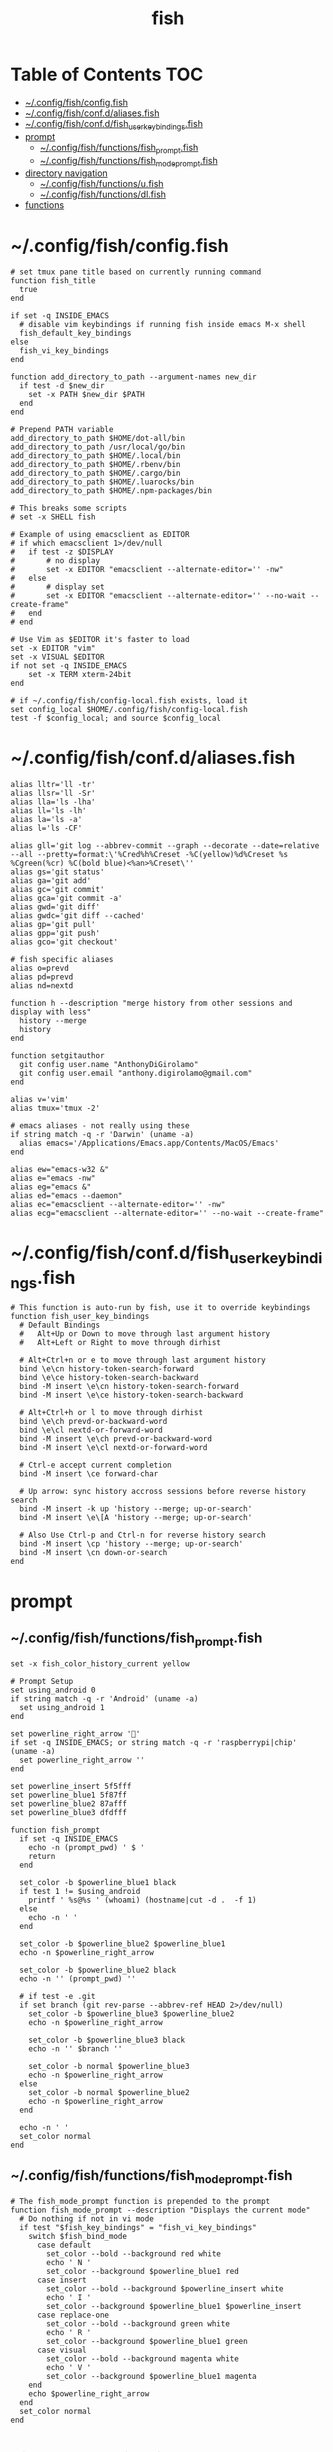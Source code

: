 #+TITLE: fish
#+STARTUP: content
#+PROPERTY: header-args :mkdirp yes

* Table of Contents                                                     :TOC:
 - [[#configfishconfigfish][~/.config/fish/config.fish]]
 - [[#configfishconfdaliasesfish][~/.config/fish/conf.d/aliases.fish]]
 - [[#configfishconfdfish_user_key_bindingsfish][~/.config/fish/conf.d/fish_user_key_bindings.fish]]
 - [[#prompt][prompt]]
   - [[#configfishfunctionsfish_promptfish][~/.config/fish/functions/fish_prompt.fish]]
   - [[#configfishfunctionsfish_mode_promptfish][~/.config/fish/functions/fish_mode_prompt.fish]]
 - [[#directory-navigation][directory navigation]]
   - [[#configfishfunctionsufish][~/.config/fish/functions/u.fish]]
   - [[#configfishfunctionsdlfish][~/.config/fish/functions/dl.fish]]
 - [[#functions][functions]]

* ~/.config/fish/config.fish

  #+BEGIN_SRC fish :tangle "~/.config/fish/config.fish"
    # set tmux pane title based on currently running command
    function fish_title
      true
    end

    if set -q INSIDE_EMACS
      # disable vim keybindings if running fish inside emacs M-x shell
      fish_default_key_bindings
    else
      fish_vi_key_bindings
    end

    function add_directory_to_path --argument-names new_dir
      if test -d $new_dir
        set -x PATH $new_dir $PATH
      end
    end

    # Prepend PATH variable
    add_directory_to_path $HOME/dot-all/bin
    add_directory_to_path /usr/local/go/bin
    add_directory_to_path $HOME/.local/bin
    add_directory_to_path $HOME/.rbenv/bin
    add_directory_to_path $HOME/.cargo/bin
    add_directory_to_path $HOME/.luarocks/bin
    add_directory_to_path $HOME/.npm-packages/bin

    # This breaks some scripts
    # set -x SHELL fish

    # Example of using emacsclient as EDITOR
    # if which emacsclient 1>/dev/null
    #   if test -z $DISPLAY
    #       # no display
    #       set -x EDITOR "emacsclient --alternate-editor='' -nw"
    #   else
    #       # display set
    #       set -x EDITOR "emacsclient --alternate-editor='' --no-wait --create-frame"
    #   end
    # end

    # Use Vim as $EDITOR it's faster to load
    set -x EDITOR "vim"
    set -x VISUAL $EDITOR
    if not set -q INSIDE_EMACS
        set -x TERM xterm-24bit
    end

    # if ~/.config/fish/config-local.fish exists, load it
    set config_local $HOME/.config/fish/config-local.fish
    test -f $config_local; and source $config_local
  #+END_SRC

* ~/.config/fish/conf.d/aliases.fish

  #+BEGIN_SRC fish :tangle "~/.config/fish/conf.d/aliases.fish"
    alias lltr='ll -tr'
    alias llsr='ll -Sr'
    alias lla='ls -lha'
    alias ll='ls -lh'
    alias la='ls -a'
    alias l='ls -CF'

    alias gll='git log --abbrev-commit --graph --decorate --date=relative --all --pretty=format:\'%Cred%h%Creset -%C(yellow)%d%Creset %s %Cgreen(%cr) %C(bold blue)<%an>%Creset\''
    alias gs='git status'
    alias ga='git add'
    alias gc='git commit'
    alias gca='git commit -a'
    alias gwd='git diff'
    alias gwdc='git diff --cached'
    alias gp='git pull'
    alias gpp='git push'
    alias gco='git checkout'

    # fish specific aliases
    alias o=prevd
    alias pd=prevd
    alias nd=nextd

    function h --description "merge history from other sessions and display with less"
      history --merge
      history
    end

    function setgitauthor
      git config user.name "AnthonyDiGirolamo"
      git config user.email "anthony.digirolamo@gmail.com"
    end

    alias v='vim'
    alias tmux='tmux -2'

    # emacs aliases - not really using these
    if string match -q -r 'Darwin' (uname -a)
      alias emacs='/Applications/Emacs.app/Contents/MacOS/Emacs'
    end

    alias ew="emacs-w32 &"
    alias e="emacs -nw"
    alias eg="emacs &"
    alias ed="emacs --daemon"
    alias ec="emacsclient --alternate-editor='' -nw"
    alias ecg="emacsclient --alternate-editor='' --no-wait --create-frame"
  #+END_SRC

* ~/.config/fish/conf.d/fish_user_key_bindings.fish

  #+BEGIN_SRC fish :tangle "~/.config/fish/conf.d/fish_user_key_bindings.fish"
    # This function is auto-run by fish, use it to override keybindings
    function fish_user_key_bindings
      # Default Bindings
      #   Alt+Up or Down to move through last argument history
      #   Alt+Left or Right to move through dirhist

      # Alt+Ctrl+n or e to move through last argument history
      bind \e\cn history-token-search-forward
      bind \e\ce history-token-search-backward
      bind -M insert \e\cn history-token-search-forward
      bind -M insert \e\ce history-token-search-backward

      # Alt+Ctrl+h or l to move through dirhist
      bind \e\ch prevd-or-backward-word
      bind \e\cl nextd-or-forward-word
      bind -M insert \e\ch prevd-or-backward-word
      bind -M insert \e\cl nextd-or-forward-word

      # Ctrl-e accept current completion
      bind -M insert \ce forward-char

      # Up arrow: sync history accross sessions before reverse history search
      bind -M insert -k up 'history --merge; up-or-search'
      bind -M insert \e\[A 'history --merge; up-or-search'

      # Also Use Ctrl-p and Ctrl-n for reverse history search
      bind -M insert \cp 'history --merge; up-or-search'
      bind -M insert \cn down-or-search
    end
  #+END_SRC

* prompt

** ~/.config/fish/functions/fish_prompt.fish

   #+BEGIN_SRC fish :tangle "~/.config/fish/functions/fish_prompt.fish"
     set -x fish_color_history_current yellow

     # Prompt Setup
     set using_android 0
     if string match -q -r 'Android' (uname -a)
       set using_android 1
     end

     set powerline_right_arrow ''
     if set -q INSIDE_EMACS; or string match -q -r 'raspberrypi|chip' (uname -a)
       set powerline_right_arrow ''
     end

     set powerline_insert 5f5fff
     set powerline_blue1 5f87ff
     set powerline_blue2 87afff
     set powerline_blue3 dfdfff

     function fish_prompt
       if set -q INSIDE_EMACS
         echo -n (prompt_pwd) ' $ '
         return
       end

       set_color -b $powerline_blue1 black
       if test 1 != $using_android
         printf ' %s@%s ' (whoami) (hostname|cut -d .  -f 1)
       else
         echo -n ' '
       end

       set_color -b $powerline_blue2 $powerline_blue1
       echo -n $powerline_right_arrow

       set_color -b $powerline_blue2 black
       echo -n '' (prompt_pwd) ''

       # if test -e .git
       if set branch (git rev-parse --abbrev-ref HEAD 2>/dev/null)
         set_color -b $powerline_blue3 $powerline_blue2
         echo -n $powerline_right_arrow

         set_color -b $powerline_blue3 black
         echo -n '' $branch ''

         set_color -b normal $powerline_blue3
         echo -n $powerline_right_arrow
       else
         set_color -b normal $powerline_blue2
         echo -n $powerline_right_arrow
       end

       echo -n ' '
       set_color normal
     end
   #+END_SRC

** ~/.config/fish/functions/fish_mode_prompt.fish

   #+BEGIN_SRC fish :tangle "~/.config/fish/functions/fish_mode_prompt.fish"
     # The fish_mode_prompt function is prepended to the prompt
     function fish_mode_prompt --description "Displays the current mode"
       # Do nothing if not in vi mode
       if test "$fish_key_bindings" = "fish_vi_key_bindings"
         switch $fish_bind_mode
           case default
             set_color --bold --background red white
             echo ' N '
             set_color --background $powerline_blue1 red
           case insert
             set_color --bold --background $powerline_insert white
             echo ' I '
             set_color --background $powerline_blue1 $powerline_insert
           case replace-one
             set_color --bold --background green white
             echo ' R '
             set_color --background $powerline_blue1 green
           case visual
             set_color --bold --background magenta white
             echo ' V '
             set_color --background $powerline_blue1 magenta
         end
         echo $powerline_right_arrow
       end
       set_color normal
     end
   #+END_SRC

* directory navigation

** ~/.config/fish/functions/u.fish

   #+BEGIN_SRC fish :tangle "~/.config/fish/functions/u.fish"
     function u --description "cd .. or up to a given directory"
       if test (count $argv) = 0
         cd ..
         return 0
       end

       set dir_name $argv[1]
       set d (string split "/$dir_name/" (pwd))
       if test (count $d) = 2
         cd "$d[1]/$dir_name"
         return 0
       else
         return 1
       end
     end

   #+END_SRC

** ~/.config/fish/functions/dl.fish

   #+BEGIN_SRC fish :tangle "~/.config/fish/functions/dl.fish"
     function dl --description "always vertical dirh"
       for dir in $dirprev
         echo $dir
       end
       set_color cyan
       echo (pwd)
       set_color normal
       for dir in $dirnext
         echo $dir
       end
     end
   #+END_SRC

* functions

  #+BEGIN_SRC fish :tangle "~/.config/fish/functions/source-bash-aliases.fish"
    # WIP: not all aliases work
    function source-bash-aliases --description "Try to source bash aliases"
      bash -i -c 'alias' > ~/.active_aliases
      for line in (cat ~/.active_aliases) # | grep 'vim\|emacs'
        set_color -b normal $powerline_blue2
        echo $line
        set_color -b normal normal
        eval "$line"
      end
      rm -f ~/.active_aliases
    end
  #+END_SRC

